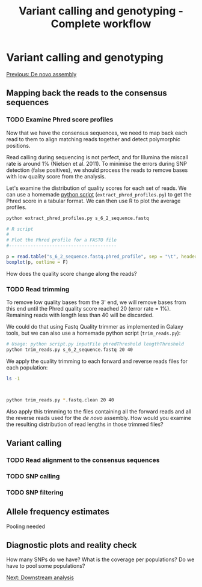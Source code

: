 #+Title: Variant calling and genotyping - Complete workflow
#+Summary: Variant calling and genotyping
#+URL: part-one-04-variant-calling-genotyping.html
#+Save_as: part-one-04-variant-calling-genotyping.html
#+Status: hidden
#+OPTIONS: toc:3 num:nil html-postamble:nil

* Variant calling and genotyping

@@html:<div class="navLink">@@[[file:part-one-03-de-novo-assembly.html][Previous: De novo assembly]]@@html:</div>@@

** Mapping back the reads to the consensus sequences

*** TODO Examine Phred score profiles

Now that we have the consensus sequences, we need to map back each read to them
to align matching reads together and detect polymorphic positions.

Read calling during sequencing is not perfect, and for Illumina the miscall
rate is around 1% (Nielsen et al. 2011). To minimise the errors during SNP
detection (false positives), we should process the reads to remove bases with
low quality score from the analysis.

Let's examine the distribution of quality scores for each set of reads. We can
use a homemade [[file:resources/extract_phred_profiles.py][python script]] (=extract_phred_profiles.py=) to get the Phred
score in a tabular format. We can then use R to plot the average profiles.

#+BEGIN_SRC bash
python extract_phred_profiles.py s_6_2_sequence.fastq
#+END_SRC

#+BEGIN_SRC R
# R script
#
# Plot the Phred profile for a FASTQ file
#----------------------------------------

p = read.table("s_6_2_sequence.fastq.phred_profile", sep = "\t", header = F)
boxplot(p, outline = F)
#+END_SRC

How does the quality score change along the reads?

*** TODO Read trimming

To remove low quality bases from the 3' end, we will remove bases from this end
until the Phred quality score reached 20 (error rate = 1%). Remaining reads
with length less than 40 will be discarded.

We could do that using Fastq Quality trimmer as implemented in Galaxy tools,
but we can also use a homemade python script (=trim_reads.py=):

#+BEGIN_SRC bash
# Usage: python script.py inputFile phredThreshold lengthThreshold
python trim_reads.py s_6_2_sequence.fastq 20 40
#+END_SRC

We apply the quality trimming to each forward and reverse reads files for each
population:
#+BEGIN_SRC bash
ls -1
#+END_SRC
#+BEGIN_SRC 

#+END_SRC
#+BEGIN_SRC bash
python trim_reads.py *.fastq.clean 20 40
#+END_SRC

Also apply this trimming to the files containing all the forward reads and all
the reverse reads used for the /de novo/ assembly. How would you examine the
resulting distribution of read lengths in those trimmed files?

** Variant calling

*** TODO Read alignment to the consensus sequences


*** TODO SNP calling

*** TODO SNP filtering


** Allele frequency estimates

Pooling needed

** Diagnostic plots and reality check

How many SNPs do we have? What is the coverage per populations? Do we have to
pool some populations?

@@html:<div class="navLink">@@[[file:part-one-05-downstream-analysis.html][Next: Downstream analysis]]@@html:</div>@@
